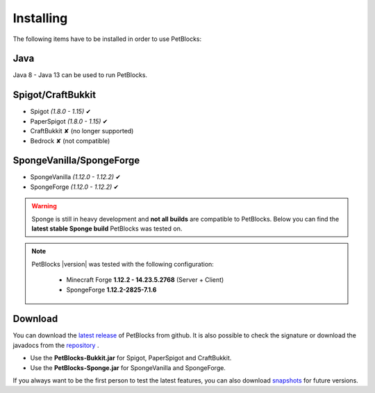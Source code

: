 Installing
==========

The following items have to be installed in order to use PetBlocks:

Java
~~~~

Java 8 - Java 13 can be used to run PetBlocks.

Spigot/CraftBukkit
~~~~~~~~~~~~~~~~~~

* Spigot *(1.8.0 - 1.15)* ✔
* PaperSpigot *(1.8.0 - 1.15)* ✔
* CraftBukkit ✘ (no longer supported)
* Bedrock ✘ (not compatible)

SpongeVanilla/SpongeForge
~~~~~~~~~~~~~~~~~~~~~~~~~

* SpongeVanilla *(1.12.0 - 1.12.2)* ✔
* SpongeForge *(1.12.0 - 1.12.2)* ✔

.. warning::
    Sponge is still in heavy development and **not all builds** are compatible to PetBlocks.
    Below you can find the **latest stable Sponge build** PetBlocks was tested on.

.. note::
 PetBlocks |version| was tested with the following configuration:

  * Minecraft Forge **1.12.2 - 14.23.5.2768** (Server + Client)
  * SpongeForge **1.12.2-2825-7.1.6**

Download
~~~~~~~~

You can download the `latest release <https://github.com/Shynixn/PetBlocks/releases>`__   of PetBlocks from github. It is also possible
to check the signature or download the javadocs from the `repository <https://oss.sonatype.org/content/repositories/releases/com/github/shynixn/petblocks/>`__ .

* Use the **PetBlocks-Bukkit.jar** for Spigot, PaperSpigot and CraftBukkit.
* Use the **PetBlocks-Sponge.jar** for SpongeVanilla and SpongeForge.

If you always want to be the first person to test the latest features, you can also download `snapshots <https://oss.sonatype.org/content/repositories/snapshots/com/github/shynixn/petblocks/>`__ for future versions.
